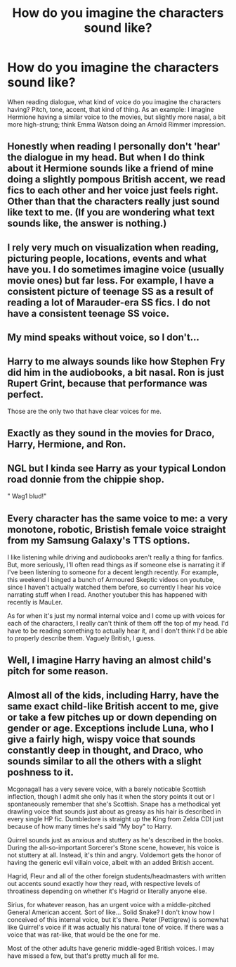 #+TITLE: How do you imagine the characters sound like?

* How do you imagine the characters sound like?
:PROPERTIES:
:Author: Raesong
:Score: 12
:DateUnix: 1571031184.0
:DateShort: 2019-Oct-14
:FlairText: Discussion
:END:
When reading dialogue, what kind of voice do you imagine the characters having? Pitch, tone, accent, that kind of thing. As an example: I imagine Hermione having a similar voice to the movies, but slightly more nasal, a bit more high-strung; think Emma Watson doing an Arnold Rimmer impression.


** Honestly when reading I personally don't 'hear' the dialogue in my head. But when I do think about it Hermione sounds like a friend of mine doing a slightly pompous British accent, we read fics to each other and her voice just feels right. Other than that the characters really just sound like text to me. (If you are wondering what text sounds like, the answer is nothing.)
:PROPERTIES:
:Author: bonsly24
:Score: 15
:DateUnix: 1571033761.0
:DateShort: 2019-Oct-14
:END:


** I rely very much on visualization when reading, picturing people, locations, events and what have you. I do sometimes imagine voice (usually movie ones) but far less. For example, I have a consistent picture of teenage SS as a result of reading a lot of Marauder-era SS fics. I do not have a consistent teenage SS voice.
:PROPERTIES:
:Author: Fredrik1994
:Score: 6
:DateUnix: 1571042147.0
:DateShort: 2019-Oct-14
:END:


** My mind speaks without voice, so I don't...
:PROPERTIES:
:Author: healzsham
:Score: 5
:DateUnix: 1571059371.0
:DateShort: 2019-Oct-14
:END:


** Harry to me always sounds like how Stephen Fry did him in the audiobooks, a bit nasal. Ron is just Rupert Grint, because that performance was perfect.

Those are the only two that have clear voices for me.
:PROPERTIES:
:Author: KeyserWood
:Score: 3
:DateUnix: 1571054829.0
:DateShort: 2019-Oct-14
:END:


** Exactly as they sound in the movies for Draco, Harry, Hermione, and Ron.
:PROPERTIES:
:Author: Chess345
:Score: 3
:DateUnix: 1571089219.0
:DateShort: 2019-Oct-15
:END:


** NGL but I kinda see Harry as your typical London road donnie from the chippie shop.

" Wag1 blud!"
:PROPERTIES:
:Author: LilBaby90210
:Score: 3
:DateUnix: 1571091893.0
:DateShort: 2019-Oct-15
:END:


** Every character has the same voice to me: a very monotone, robotic, Bristish female voice straight from my Samsung Galaxy's TTS options.

I like listening while driving and audiobooks aren't really a thing for fanfics. But, more seriously, I'll often read things as if someone else is narrating it if I've been listening to someone for a decent length recently. For example, this weekend I binged a bunch of Armoured Skeptic videos on youtube, since I haven't actually watched them before, so currently I hear his voice narrating stuff when I read. Another youtuber this has happened with recently is MauLer.

As for when it's just my normal internal voice and I come up with voices for each of the characters, I really can't think of them off the top of my head. I'd have to be reading something to actually hear it, and I don't think I'd be able to properly describe them. Vaguely British, I guess.
:PROPERTIES:
:Author: darkpothead
:Score: 3
:DateUnix: 1571108363.0
:DateShort: 2019-Oct-15
:END:


** Well, I imagine Harry having an almost child's pitch for some reason.
:PROPERTIES:
:Author: Tokimi-
:Score: 2
:DateUnix: 1571048668.0
:DateShort: 2019-Oct-14
:END:


** Almost all of the kids, including Harry, have the same exact child-like British accent to me, give or take a few pitches up or down depending on gender or age. Exceptions include Luna, who I give a fairly high, wispy voice that sounds constantly deep in thought, and Draco, who sounds similar to all the others with a slight poshness to it.

Mcgonagall has a very severe voice, with a barely noticable Scottish inflection, though I admit she only has it when the story points it out or I spontaneously remember that she's Scottish. Snape has a methodical yet drawling voice that sounds just about as greasy as his hair is described in every single HP fic. Dumbledore is straight up the King from Zelda CDI just because of how many times he's said "My boy" to Harry.

Quirrel sounds just as anxious and stuttery as he's described in the books. During the all-so-important Sorcerer's Stone scene, however, his voice is not stuttery at all. Instead, it's thin and angry. Voldemort gets the honor of having the generic evil villain voice, albeit with an added British accent.

Hagrid, Fleur and all of the other foreign students/headmasters with written out accents sound exactly how they read, with respective levels of throatiness depending on whether it's Hagrid or literally anyone else.

Sirius, for whatever reason, has an urgent voice with a middle-pitched General American accent. Sort of like... Solid Snake? I don't know how I conceived of this internal voice, but it's there. Peter (Pettigrew) is somewhat like Quirrel's voice if it was actually his natural tone of voice. If there was a voice that was rat-like, that would be the one for me.

Most of the other adults have generic middle-aged British voices. I may have missed a few, but that's pretty much all for me.
:PROPERTIES:
:Author: JoesAlot
:Score: 1
:DateUnix: 1571053406.0
:DateShort: 2019-Oct-14
:END:
